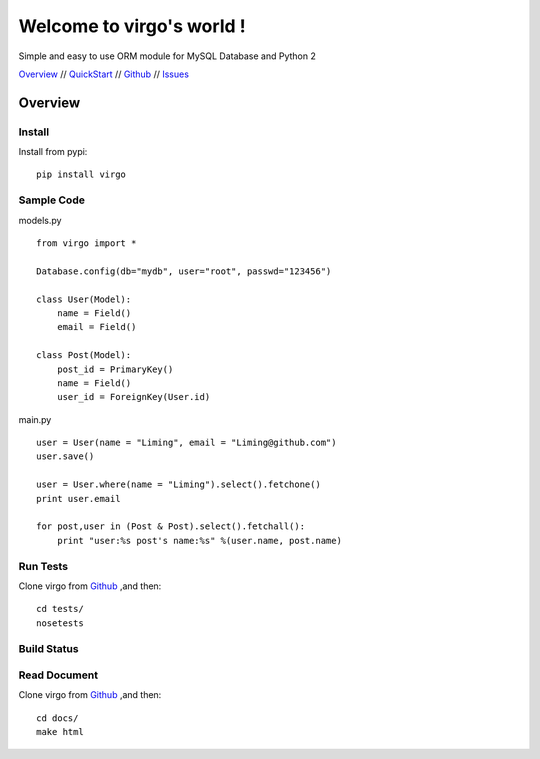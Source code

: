 Welcome to virgo's world !
==========================

Simple and easy to use ORM module for MySQL Database and Python 2 

Overview_ // QuickStart_ // Github_ // Issues_  

.. _Overview: index.html
.. _QuickStart: QuickStart.html
.. _Github: http://github.com/hit9/virgo
.. _Issues: https://github.com/hit9/virgo/issues

Overview
********

Install
-------

Install from pypi::

    pip install virgo

Sample Code
-----------

models.py ::

    from virgo import *

    Database.config(db="mydb", user="root", passwd="123456")

    class User(Model):
        name = Field()
        email = Field()

    class Post(Model):
        post_id = PrimaryKey()
        name = Field()
        user_id = ForeignKey(User.id)

main.py ::

    user = User(name = "Liming", email = "Liming@github.com")
    user.save()

    user = User.where(name = "Liming").select().fetchone() 
    print user.email

    for post,user in (Post & Post).select().fetchall():
        print "user:%s post's name:%s" %(user.name, post.name)

Run Tests
---------

Clone virgo from Github_ ,and then::

    cd tests/
    nosetests

Build Status
------------

.. Image:: https://api.travis-ci.org/hit9/virgo.png

Read Document
-------------

Clone virgo from Github_ ,and then::

    cd docs/
    make html
